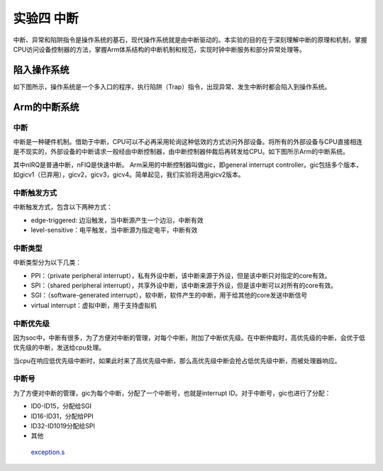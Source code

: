 实验四 中断
=====================

中断、异常和陷阱指令是操作系统的基石，现代操作系统就是由中断驱动的。本实验的目的在于深刻理解中断的原理和机制，掌握CPU访问设备控制器的方法，掌握Arm体系结构的中断机制和规范，实现时钟中断服务和部分异常处理等。

陷入操作系统
--------------------------

如下图所示，操作系统是一个多入口的程序，执行陷阱（Trap）指令，出现异常、发生中断时都会陷入到操作系统。

.. image:: enter_into_os.png


Arm的中断系统
--------------------------

中断
^^^^^^^^^^^^^^^^^^^^^

中断是一种硬件机制。借助于中断，CPU可以不必再采用轮询这种低效的方式访问外部设备。将所有的外部设备与CPU直接相连是不现实的，外部设备的中断请求一般经由中断控制器，由中断控制器仲裁后再转发给CPU。如下图所示Arm的中断系统。

.. image:: ARMGIC.png

其中nIRQ是普通中断，nFIQ是快速中断。 Arm采用的中断控制器叫做gic，即general interrupt controller。gic包括多个版本，如gicv1（已弃用），gicv2，gicv3，gicv4。简单起见，我们实验将选用gicv2版本。

中断触发方式
^^^^^^^^^^^^^^^^^^^^^

中断触发方式，包含以下两种方式：

- edge-triggered: 边沿触发，当中断源产生一个边沿，中断有效
- level-sensitive：电平触发，当中断源为指定电平，中断有效

中断类型
^^^^^^^^^^^^^^^^^^^^^
中断类型分为以下几类：

- PPI：（private peripheral interrupt），私有外设中断，该中断来源于外设，但是该中断只对指定的core有效。

- SPI：（shared peripheral interrupt），共享外设中断，该中断来源于外设，但是该中断可以对所有的core有效。

- SGI：（software-generated interrupt），软中断，软件产生的中断，用于给其他的core发送中断信号

- virtual interrupt：虚拟中断，用于支持虚拟机

中断优先级
^^^^^^^^^^^^^^^^^^^^^
因为soc中，中断有很多，为了方便对中断的管理，对每个中断，附加了中断优先级。在中断仲裁时，高优先级的中断，会优于低优先级的中断，发送给cpu处理。

当cpu在响应低优先级中断时，如果此时来了高优先级中断，那么高优先级中断会抢占低优先级中断，而被处理器响应。

中断号
^^^^^^^^^^^^^^^^^^^^^

为了方便对中断的管理，gic为每个中断，分配了一个中断号，也就是interrupt ID。对于中断号，gic也进行了分配：

- ID0-ID15，分配给SGI
- ID16-ID31，分配给PPI
- ID32-ID1019分配给SPI
- 其他


 `exception.s <./exception.s.html>`_



